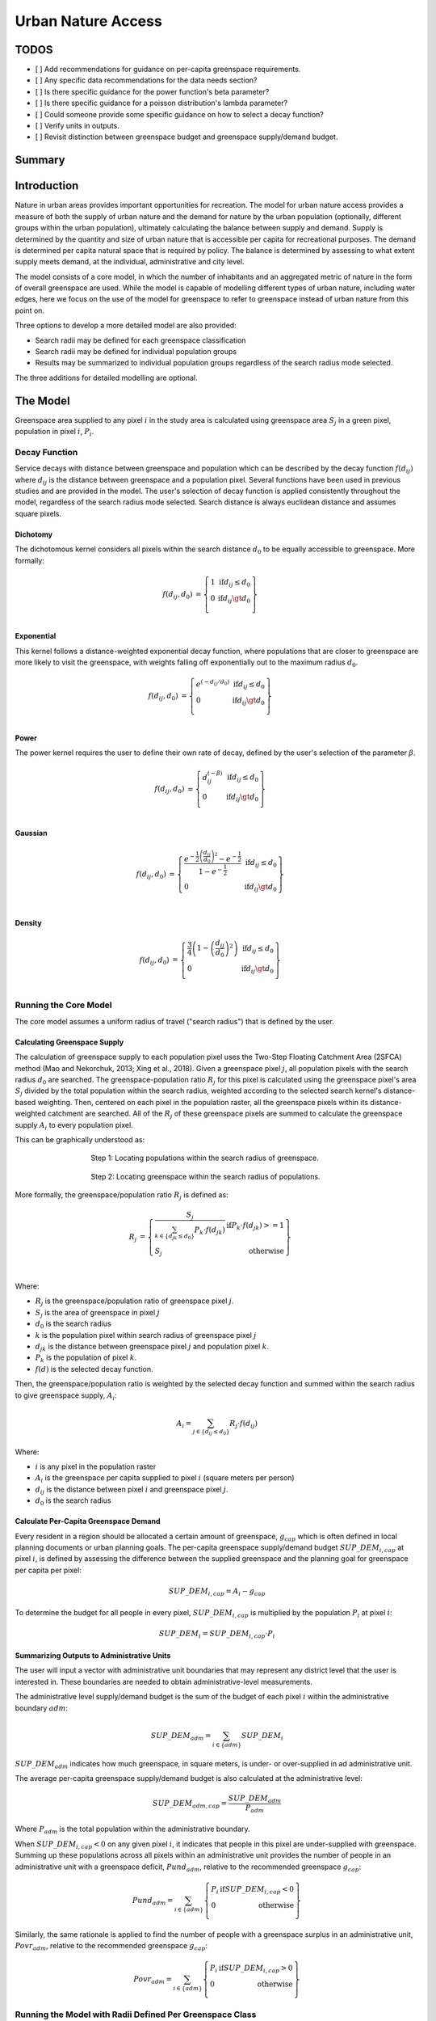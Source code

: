 .. _urban_nature_access:

*******************
Urban Nature Access
*******************

TODOS
=====

- [ ] Add recommendations for guidance on per-capita greenspace requirements.
- [ ] Any specific data recommendations for the data needs section?
- [ ] Is there specific guidance for the power function's beta parameter?
- [ ] Is there specific guidance for a poisson distribution's lambda parameter?
- [ ] Could someone provide some specific guidance on how to select a decay function?
- [ ] Verify units in outputs.
- [ ] Revisit distinction between greenspace budget and greenspace supply/demand budget.


Summary
=======

Introduction
============

Nature in urban areas provides important opportunities for recreation.  The
model for urban nature access provides a measure of both the supply of urban
nature and the demand for nature by the urban population (optionally, different
groups within the urban population), ultimately calculating the balance between
supply and demand.  Supply is determined by the quantity and size of urban
nature that is accessible per capita for recreational purposes.  The demand is
determined per capita natural space that is required by policy.  The balance is
determined by assessing to what extent supply meets demand, at the individual,
administrative and city level.

The model consists of a core model, in which the number of inhabitants and
an aggregated metric of nature in the form of overall greenspace are used.
While the model is capable of modelling different types of urban nature,
including water edges, here we focus on the use of the model for greenspace to
refer to greenspace instead of urban nature from this point on.

Three options to develop a more detailed model are also provided:

* Search radii may be defined for each greenspace classification
* Search radii may be defined for individual population groups
* Results may be summarized to individual population groups regardless of the
  search radius mode selected.

The three additions for detailed modelling are optional.

The Model
=========

Greenspace area supplied to any pixel :math:`i` in the study area is calculated
using greenspace area :math:`S_j` in a green pixel, population in pixel
:math:`i`, :math:`P_i`.

Decay Function
--------------

Service decays with distance between greenspace and population which can be
described by the decay function :math:`f(d_{ij})` where :math:`d_{ij}` is the
distance between greenspace and a population pixel.  Several functions have
been used in previous studies and are provided in the model.  The user's
selection of decay function is applied consistently throughout the model,
regardless of the search radius mode selected.  Search distance is always
euclidean distance and assumes square pixels.

Dichotomy
*********

The dichotomous kernel considers all pixels within the search distance
:math:`d_0` to be equally accessible to greenspace.  More formally:

.. math::

        \begin{align*}
        f(d_{ij}, d_0) &= \left\{\begin{array}{lr}
                1 & \text{if} d_{ij} \leq d_0 \\
                0 & \text{if} d_{ij} \gt d_0 \\
        \end{array}\right\} \\
        \end{align*}


.. figure:: ./urban_nature_access/kernel-dichotomy.png
        :align: center
        :figwidth: 500px


Exponential
***********

This kernel follows a distance-weighted exponential decay function, where
populations that are closer to greenspace are more likely to visit the
greenspace, with weights falling off exponentially out to the maximum
radius :math:`d_0`.

.. math::

        \begin{align*}
        f(d_{ij}, d_0) &= \left\{\begin{array}{lr}
                e^{(-d_{ij}/d_0)} & \text{if} d_{ij} \leq d_0 \\
                0 & \text{if} d_{ij} \gt d_0 \\
        \end{array}\right\} \\
        \end{align*}

.. figure:: ./urban_nature_access/kernel-exponential.png
        :align: center
        :figwidth: 500px

Power
*****

The power kernel requires the user to define their own rate of decay, defined
by the user's selection of the parameter :math:`\beta`.

.. math::

        \begin{align*}
        f(d_{ij}, d_0) &= \left\{\begin{array}{lr}
                d_{ij}^{(-\beta)} & \text{if} d_{ij} \leq d_0 \\
                0 & \text{if} d_{ij} \gt d_0 \\
        \end{array}\right\} \\
        \end{align*}

.. figure:: ./urban_nature_access/kernel-power.png
        :align: center
        :figwidth: 500px

Gaussian
********

.. math::

        \begin{align*}
        f(d_{ij}, d_0) &= \left\{\begin{array}{lr}
                \frac{e^{-\frac{1}{2}\left ( \frac{d_{ij}}{d_0} \right )^2}-e^{-\frac{1}{2}}}{1-e^{-\frac{1}{2}}} & \text{if} d_{ij} \leq d_0 \\
                0 & \text{if} d_{ij} \gt d_0 \\
        \end{array}\right\} \\
        \end{align*}

.. figure:: ./urban_nature_access/kernel-gaussian.png
        :align: center
        :figwidth: 500px

Density
*******

.. math::

        \begin{align*}
        f(d_{ij}, d_0) &= \left\{\begin{array}{lr}
                \frac{3}{4}\left(1-\left(\frac{d_{ij}}{d_{0}}\right)^{2}\right) & \text{if} d_{ij} \leq d_0 \\
                0 & \text{if} d_{ij} \gt d_0 \\
        \end{array}\right\} \\
        \end{align*}

.. figure:: ./urban_nature_access/kernel-density.png
        :align: center
        :figwidth: 500px

Running the Core Model
----------------------

The core model assumes a uniform radius of travel ("search radius") that is
defined by the user.


Calculating Greenspace Supply
*****************************

The calculation of greenspace supply to each population pixel uses the Two-Step
Floating Catchment Area (2SFCA) method (Mao and Nekorchuk, 2013; Xing et al.,
2018).  Given a greenspace pixel :math:`j`, all population pixels with the
search radius :math:`d_0` are searched.  The greenspace-population ratio
:math:`R_j` for this pixel is calculated using the greenspace pixel's area
:math:`S_j` divided by the total population within the search radius, weighted
according to the selected search kernel's distance-based weighting.  Then,
centered on each pixel in the population raster, all the greenspace pixels
within its distance-weighted catchment are searched.  All of the :math:`R_j` of
these greenspace pixels are summed to calculate the greenspace supply
:math:`A_i` to every population pixel.

This can be graphically understood as:

.. figure:: ./urban_nature_access/2sfca-step1.png
        :align: center
        :figwidth: 500px

        Step 1: Locating populations within the search radius of greenspace.

.. figure:: ./urban_nature_access/2sfca-step2.png
        :align: center
        :figwidth: 500px

        Step 2: Locating greenspace within the search radius of populations.



More formally, the greenspace/population ratio :math:`R_j` is defined as:

.. math::

        \begin{align*}
        R_j &= \left\{\begin{array}{lr}
                \frac{S_j}{\sum_{k \in \left\{d_{jk} \leq d_0  \right\}} P_k \cdot f(d_{jk})} & \text{if} P_k \cdot f(d_{jk}) >= 1 \\
                S_j & \text{otherwise} \\
        \end{array}\right\} \\
        \end{align*}

Where:

* :math:`R_j` is the greenspace/population ratio of greenspace pixel :math:`j`.
* :math:`S_j` is the area of greenspace in pixel :math:`j`
* :math:`d_0` is the search radius
* :math:`k` is the population pixel within search radius of greenspace pixel :math:`j`
* :math:`d_jk` is the distance between greenspace pixel :math:`j` and population pixel :math:`k`.
* :math:`P_k` is the population of pixel :math:`k`.
* :math:`f(d)` is the selected decay function.


Then, the greenspace/population ratio is weighted by the selected decay
function and summed within the search radius to give greenspace supply,
:math:`A_i`:

.. math::

        A_i = \sum_{j \in \left\{d_{ij} \leq d_0  \right\}} R_j \cdot f(d_{ij})

Where:

* :math:`i` is any pixel in the population raster
* :math:`A_i` is the greenspace per capita supplied to pixel :math:`i` (square meters per person)
* :math:`d_ij` is the distance between pixel :math:`i` and greenspace pixel :math:`j`.
* :math:`d_0` is the search radius


Calculate Per-Capita Greenspace Demand
**************************************

Every resident in a region should be allocated a certain amount of greenspace,
:math:`g_{cap}` which is often defined in local planning documents or urban
planning goals.  The per-capita greenspace supply/demand budget
:math:`SUP\_DEM_{i,cap}` at pixel :math:`i`, is defined by assessing the
difference between the supplied greenspace and the planning goal for greenspace
per capita per pixel:

.. math::

        SUP\_DEM_{i,cap} = A_i - g_{cap}

To determine the budget for all people in every pixel, :math:`SUP\_DEM_{i,cap}`
is multiplied by the population :math:`P_i` at pixel :math:`i`:

.. math::

        SUP\_DEM_{i} = SUP\_DEM_{i,cap} \cdot P_i

Summarizing Outputs to Administrative Units
*******************************************

The user will input a vector with administrative unit boundaries that may
represent any district level that the user is interested in.  These boundaries
are needed to obtain administrative-level measurements.

The administrative level supply/demand budget is the sum of the budget of each
pixel :math:`i` within the administrative boundary :math:`adm`:

.. math::

        SUP\_DEM_{adm} = \sum_{i \in \left\{adm \right\}} SUP\_DEM_i

:math:`SUP\_DEM_{adm}` indicates how much greenspace, in square meters, is
under- or over-supplied in ad administrative unit.

The average per-capita greenspace supply/demand budget is also calculated at
the administrative level:

.. math::

        SUP\_DEM_{adm,cap} = \frac{SUP\_DEM_{adm}}{P_{adm}}

Where :math:`P_{adm}` is the total population within the administrative boundary.

When :math:`SUP\_DEM_{i,cap} < 0` on any given pixel :math:`i`, it indicates
that people in this pixel are under-supplied with greenspace.  Summing up these
populations across all pixels within an administrative unit provides the number
of people in an administrative unit with a greenspace deficit,
:math:`Pund_{adm}`, relative to the recommended greenspace :math:`g_{cap}`:

.. math::
        Pund_{adm} = \sum_{i \in \{adm\}}
                \left\{
                        \begin{array}{lr}
                        P_{i} & \text{if} SUP\_DEM_{i,cap} < 0 \\
                        0 & \text{otherwise} \\
                        \end{array}
                \right\}

Similarly, the same rationale is applied to find the number of people with a
greenspace surplus in an administrative unit, :math:`Povr_{adm}`, relative to the
recommended greenspace :math:`g_{cap}`:

.. math::
        Povr_{adm} = \sum_{i \in \{adm\}}
                \left\{
                        \begin{array}{lr}
                        P_{i} & \text{if} SUP\_DEM_{i,cap} > 0 \\
                        0 & \text{otherwise} \\
                        \end{array}
                \right\}


Running the Model with Radii Defined Per Greenspace Class
---------------------------------------------------------

Greenspace has different types. Pocket parks provide convenient recreation
experience nearby, while municipal parks attract people from more distant
places.  If the user has data to split the types of greenspace and the
adjusted travel distance for each type of greenspace, the accessibility of
each type of greenspace to pixel :math:`i` can be calculated using the
class-specific radius. These split greenspace types and their associated
search radii are provided to the model by user input in the LULC attribute
table.  Each type of Land Use Land Cover classification marked as greenspace
will be calculated separately in order to give more detailed results concerning
the accessible greenspace of each type.  Is is up to the user to decide how to
split the greenspace.

If :math:`r` is the type of greenspace, :math:`j` is a greenspace pixel of
:math:`r` type, :math:`d_{0,r}` is the search radius for :math:`r` type of
greenspace, then the greenspace/population ratio for this greenspace type
is calculated by the area of this greenspace divided by the population within
the radius weighted by the user's selection of distance-weighted decay
function:

.. math::
        R_{j,r} = \frac{S_{j,r}}{
                        \sum_{k \in \{d_{kj} \leq d_{0,r}\}}{P_k \cdot f(d_{jk})}
                }

The accessibility of greenspace type :math:`r`, :math:`A_{i,r}` to pixel
:math:`i` is calculated by summing up the distance-weighted :math:`R_{j,r}`
within the search radius:

.. math::
        A_{i,r} = \sum_{j \in d_{ij} \leq d_{0,r}}{R_{j,r} \cdot f(d_ij)}

The total greenspace supplied to pixel :math:`i`, :math:`A_i` is calculated by
adding up the :math:`A_{i,r}` across all types of greenspaces:

.. math::
        A_i = \sum_{r=1}^{r}{A_{i,r}}

Other steps and outputs are the same as in the core model.


Running the Model with Results Summarized by Population Groups
--------------------------------------------------------------

The user has the option to provide population characteristics indicating the
proportion of the total population that belong to the given population group
within each administrative unit.  Examples of population groups might be
age or income brackets.  The user will decide how to split the population
according to data availability and the study objective.

To analyze the supply-demand balance for certain groups within the general
population, an additional calculation is done for each group :math:`gn`,
given the proportion of the group in the total population of an administrative
unit, :math:`Rp,gn`.

For the undersupplied population within group :math:`gn` and administrative
unit :math:`adm`, this is defined as:

.. math::
        Pund_{adm,gn} = Pund_{adm} \cdot Rp,gn

And for the oversupplied population within group :math:`gn` and administrative
unit :math:`adm`:

.. math::
        Povr_{adm,gn} = Povr_{adm} \cdot Rp,gn

The user may wish to conduct further correlation analysis between population
characteristics and the above outputs to see if certain groups of people are
associated with deficit or surplus greenspace supply at different levels.


Running the model with Radii Defined per Population Group
---------------------------------------------------------

The search radius has an important impact on greenspace supply and different
populations have different radii. For example, people with a car can travel
further for recreation. This group-specific search radius :math:`d_{0,gn}`,
is defined by the user for each group :math:`gn` along with the proportion
of the total population within an administrative unit belonging to this group.
Given these two group-specific pieces of information, the greenspace supplied
to each group in a pixel, :math:`A_{i,gn}` can be obtained.

First, the greenspace area will be divided among the population within its
search radius, :math:`R_j`. Since different groups have different radii, the
total served population is the sum of each group within their respective search
radius.  Population at pixel :math:`i` consists of different groups.  The size
of the group :math:`gn` in pixel :math:`i` is calculated by:

.. math::
        P_{i,gn} = P_i \cdot Rp,gn

where :math:`P_i` is the population at pixel :math:`i`, and :math:`Rp,gn` is
the proportion of this group in the total population within each individual
administrative unit.

.. math::
        R_j  = \frac{S_j}{
                        \sum_{gn=1}^{gn} \left( \sum_{k \in \{d_{kj} \leq d_{0,gn} \}}{ P_{k,gn} \cdot f(d_{jk})} \right)
                }

Greenspace supply to group :math:`gn` by pixel :math:`i` is calculated by:

.. math::
        A_{i,gn} = \sum_{j \in \{d_{ij} \leq d_{0,gn}\}} R_j \cdot f(d_{ij})

The average greenspace supply per capita to pixel :math:`i` is calculated by a
weighted sum of :math:`A_{i,gn}`:

.. math::
        A_i = \sum_{n=1}^{n}{A_{i,gn} \cdot Rp,gn}

The per-capita greenspace budget at pixel :math:`i`, :math:`SUP\_DEM_{i,cap}`
is defined by assessing the difference between the supplied greenspace to pixel
:math:`i` and the user-defined planning goal for greenspace per capita,
:math:`g_{cap}`:

.. math::
        SUP\_DEM_{i,cap} = A_i - g_{cap}

The per-capita greenspace budget of group :math:`gn` at pixel :math:`i`
(:math:`SUP\_DEM_{i,cap,gn}`) is defined by assessing the difference between
the supplied greenspace to group :math:`gn` at pixel :math:`i` and the planning
goal for greenspace per capita, :math:`g_{cap}`:

.. math::
        SUP\_DEM_{i,cap,gn} = A_{i,gn} - g_{cap}

:math:`P_{i,gn}` is the population of group :math:`gn` at pixel :math:`i`. The
population of the group :math:`gn` in pixel :math:`i` multiplied by the
greenspace supply to the same group will give the greenspace area supplied to
that group at pixel :math:`i`.

.. math::
        SUP\_DEM_i = \sum_{gn=1}^{gn}{SUP\_DEM_{i,cap,gn} \cdot P_{i,gn}}

Summing the supply-demand budget at each pixel within administrative units will
result in the administrative level supply-demand balance.

.. math::
        SUP\_DEM_{adm} = \sum_{i=1}^{i}{SUP\_DEM_i}


To give an administrative level per capita greenspace supply-demand budget,
administrative level greenspace supply and demand budget :math:`SUP\_DEM_{adm}`
is divided by the total population of the administrative unit :math:`P_{adm}`:

.. math::
        SUP\_DEM_{adm,cap} = \frac{SUP\_DEM_{adm}}{P_{adm}}

To calculate the average per-capita supply-demand budget of group :math:`gn` with
an administrative unit :math:`adm`, the model multiplies the greenspace budget
:math:`SUP\_DEM_{i,cap,gn}` by the population of group :math:`gn` at pixel
:math:`i`, and then summed up for all pixels in :math:`adm` and divided by the
population of group :math:`gn` within :math:`adm`.

.. math::
        SUP\_DEM_{adm,cap,gn} = \frac{
                        \sum_{i \in \{adm\}}{SUP\_DEM_{i,cap,gn} \cdot P_{i,gn}}
                }{
                        P_{adm,gn}
                }

To analyze the supply-demand balance for certain groups within the general
population, an additional calculation is done.

The population of group :math:`gn` who has a greenspace deficit within
administrative unit :math:`adm` is given by:

.. math::
        Pund_{adm,gn} = \sum_{i \in \{adm\}}
                \left\{
                        \begin{array}{lr}
                        P_{i,gn} & \text{if} SUP\_DEM_{i,cap,gn} < 0 \\
                        0 & \text{otherwise} \\
                        \end{array}
                \right\}

The total under-supplied population within administrative unit :math:`adm` is
given by:

.. math::
        Pund_{adm} = \sum_{gn=1}^{gn}{Pund_{adm,gn}}

The population of group :math:`gn` who has a greenspace surplus within
administrative unit :math:`adm` is given by:

.. math::
        Povr_{adm,gn} = \sum_{i \in \{adm\}}
                \left\{
                        \begin{array}{lr}
                        P_{i,gn} & \text{if} SUP\_DEM_{i,cap,gn} > 0 \\
                        0 & \text{otherwise} \\
                        \end{array}
                \right\}

The total over-supplied population within administrative unit :math:`adm` is
given by:

.. math::
        Povr_{adm} = \sum_{gn=1}^{gn}{Povr_{adm,gn}}



Data Needs
==========

.. note:: Sample data are supplied to provide examples of requirements and formatting.

.. note::
   All spatial inputs must be in the same projected coordinate system and in linear meter units.
   Outputs will be resampled to match the squared-off resolution and spatial projection of the LULC.


- :investspec:`urban_nature_access workspace_dir`
- :investspec:`urban_nature_access results_suffix`
- :investspec:`urban_nature_access lulc_raster_path`
- :investspec:`urban_nature_access lulc_attribute_table`

   Columns:

   - :investspec:`urban_nature_access lulc_attribute_table.columns.lucode`
   - :investspec:`urban_nature_access lulc_attribute_table.columns.greenspace`
   - :investspec:`urban_nature_access lulc_attribute_table.columns.search_radius_m`

- :investspec:`urban_nature_access population_raster_path`
- :investspec:`urban_nature_access admin_boundaries_vector_path` A vector representing
  administrative units. Polygons representing administrative units should not
  overlap. Overlapping administrative geometries may cause unexpected results.
  For this reason, administrative unit geometries should not overlap.

   Fields:

   - :investspec:`urban_nature_access admin_boundaries_vector_path.fields.pop_[POP_GROUP]`

   Example attribute table for an administrative boundaries vector with 3 geometries:

   +-----------+-------------+
   | pop_male  | pop_female  |
   +===========+=============+
   | 0.56      | 0.44        |
   +-----------+-------------+
   | 0.42      | 0.58        |
   +-----------+-------------+
   | 0.38      | 0.62        |
   +-----------+-------------+

- :investspec:`urban_nature_access greenspace_demand`
- :investspec:`urban_nature_access decay_function`
- :investspec:`urban_nature_access search_radius_mode`
- :investspec:`urban_nature_access aggregate_by_pop_group`
- :investspec:`urban_nature_access search_radius`
- :investspec:`urban_nature_access population_group_radii_table`

   Columns:

   - :investspec:`urban_nature_access population_group_radii_table.columns.pop_group`
   - :investspec:`urban_nature_access population_group_radii_table.columns.search_radius_m`

   Example of a table matching the groups in the administrative boundaries vector above:

   +------------+------------------+
   | pop_group  | search_radius_m  |
   +============+==================+
   | pop_male   | 900              |
   +------------+------------------+
   | pop_female | 1200             |
   +------------+------------------+

- :investspec:`urban_nature_access decay_function_power_beta`


Interpreting Results
====================

Output Folder
-------------

* **output/greenspace_supply.tif**
  The calculated supply of greenspace.
* **output/admin_boundaries.gpkg**
  A copy of the user's administrative boundaries vector with a single layer.
  The name of this layer will match the basename of the user's provided
  administrative boundaries vector.

  * SUP_DEMadm_cap - the average greenspace budget available per person within this administrative unit.
  * Pund_adm - the total population within the administrative unit that is undersupplied with greenspace.
  * Povr_adm - the total population within the administrative unit that is oversupplied with greenspace.

  If the user has selected to aggregate results by population group or has elected to run the model
  with search radii defined per population group, these additional fields will be created:

  * SUP_DEMadm_cap_[POP_GROUP] - the average greenspace budget available per
    person in population group POP_GROUP within this administrative unit.
  * Pund_adm_[POP_GROUP] - the total population belonging to the population
    group POP_GROUP within this administrative unit that are undersupplied
    with greenspace.
  * Povr_adm_[POP_GROUP] - the total population belonging to the population
    group POP_GROUP within this administrative unit that are oversupplied
    with greenspace.


Intermediate Folder
-------------------

These files will be produced in every search radius mode:

* **intermediate/aligned_lulc.tif**
  A copy of the user’s land use land cover raster. If the user-supplied LULC
  has non-square pixels, they will be resampled to square pixels.
* **intermediate/aligned_population.tif**
  The user's population raster, aligned to the same resolution and dimensions
  as the aligned LULC.  Units: people per pixel.
* **intermediate/greenspace_supply.tif**
  The per-capita greenspace supply for the total population.
  Units: square meters of greenspace per person.
* **intermediate/greenspace_supply_demand_budget.tif**
  The per-capita greenspace supply/demand budget for the total population.
* **intermediate/undersupplied_population.tif**
  Each pixel represents the population in the total population that
  are experiencing a greenspace deficit. Units: people per pixel.
* **intermediate/oversupplied_population.tif**
  Each pixel represents the population in the total population that
  are experiencing a greenspace surplus.  Units: people per pixel.

Other files found in the intermediate directory vary depending on the
selected search radius mode:

Uniform Search Radius
*********************

* **intermediate/decayed_population_within_[SEARCH_RADIUS].tif**
  A sum of the population within the given search radius SEARCH_RADIUS,
  weighted by the user's decay function.  Units: people per pixel.
* **intermediate/greenspace_area.tif**
  Pixels values represent the area of greenspace (in square meters)
  represented in each pixel. Units: square meters.
* **intermediate/greenspace_population_ratio.tif**
  The calculated greenspace/population ratio.


Search Radii Defined per Greenspace Class
*****************************************

* **intermediate/decayed_population_within_[SEARCH_RADIUS].tif**
  A sum of the population within the given search radius SEARCH_RADIUS,
  weighted by the user's decay function. Units: people per pixel.
* **intermediate/greenspace_area_[LUCODE].tif**
  Pixels values represent the area of greenspace (in square meters)
  represented in each pixel for the greenspace class represented by the
  land use land cover code LUCODE. Units: square meters.
* **intermediate/greenspace_population_ratio_lucode_[LUCODE].tif**
  The calculated greenspace/population ratio calculated for the
  greenspace class represented by the land use land cover code LUCODE.
* **intermediate/greenspace_supply_lucode_[LUCODE].tif**
  The greenspace supplied to populations due to the land use land cover
  class LUCODE.


Search Radii Defined per Population Group
*****************************************

* **intermediate/greenspace_area.tif**
  Pixels values represent the area of greenspace (in square meters)
  represented in each pixel.  Units: square meters.
* **intermediate/population_in_[POP_GROUP].tif**
  Each pixel represents the population of a pixel belonging to the population
  in population group POP_GROUP. Units: people per pixel.
* **intermediate/proportion_of_population_in_[POP_GROUP].tif**
  Each pixel represents the proportion of the total population that belongs to
  population group POP_GROUP.  Units: proportion between 0 and 1.
* **intermediate/decayed_population_in_[POP_GROUP].tif**
  Each pixel represents the total number of people within the search radius for
  this population group POP_GROUP, weighted by the user's selection of decay
  function.  Units: people per pixel.
* **intermediate/decayed_population_all_groups.tif**
  The total population, weighted by the appropriate decay function.
  Units: people per pixel.
* **intermediate/greenspace_supply_to_[POP_GROUP].tif**
  The greenspace supply to the population group POP_GROUP.
* **intermediate/greenspace_budget_[POP_GROUP].tif**
  The per-person greenspace budget for the population group POP_GROUP.
* **intermediate/greenspace_supply_demand_budget_[POP_GROUP].tif**
  The per-person greenspace supply-demand budget for the population group
  POP_GROUP.
* **intermediate/undersupplied_population_[POP_GROUP].tif**
  Each pixel represents the population in population group POP_GROUP that
  are experiencing a greenspace deficit.
  Units: people per pixel.
* **intermediate/oversupplied_population_[POP_GROUP].tif**
  Each pixel represents the population in population group POP_GROUP that
  are experiencing a greenspace surplus.
  Units: people per pixel.


Appendix: Data Sources
======================



References
==========

Liu H., Hamel P., Tardieu L., Remme R.P., Han B., Ren H., 2022. A geospatial model of nature-based recreation for urban planning: Case study of Paris, France. Land Use Policy, https://doi.org/10.1016/j.landusepol.2022.106107.

Mao L. and Nekorchuk D., 2013. Measuring spatial accessibility to health care for populations with multiple transportation modes. Health &Place 24, 115–122. https://doi.org/10.1016/j.healthplace.2013.08.008

Xing L.J, Liu Y.F, Liu X.J., 2018. Measuring spatial disparity in accessibility with a multi-mode method based on park green spaces classification in Wuhan, China. Applied Geography 94, 251–261. https://doi.org/10.1016/j.apgeog.2018.03.014


